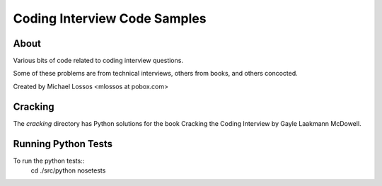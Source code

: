 ===============================
Coding Interview Code Samples
===============================

About
===============

Various bits of code related to coding interview questions.

Some of these problems are from technical interviews, others from books, and others concocted.

Created by Michael Lossos <mlossos at pobox.com>


Cracking
===============

The *cracking* directory has Python solutions for the book Cracking the Coding Interview by Gayle Laakmann McDowell.

Running Python Tests
=====================

To run the python tests::
    cd ./src/python
    nosetests


